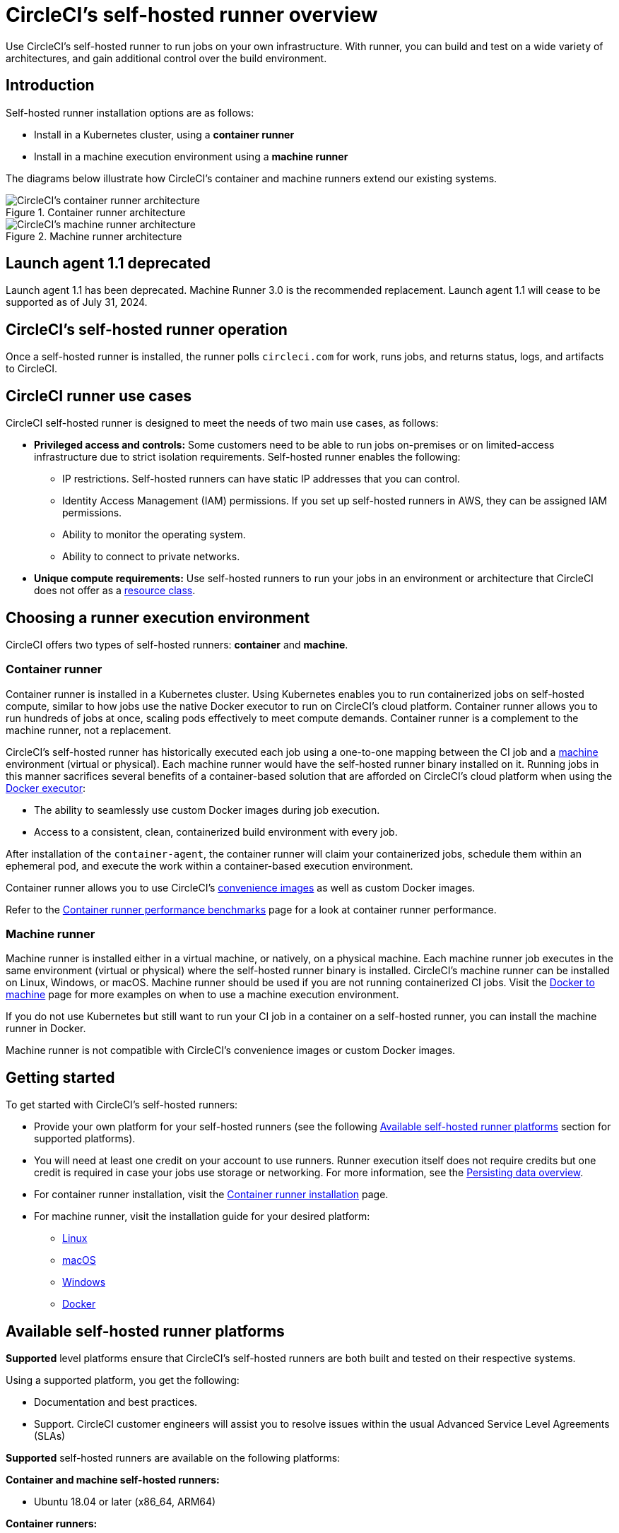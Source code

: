 = CircleCI's self-hosted runner overview
:page-platform: Cloud, Server v4+
:page-description: Learn how CircleCI's self-hosted runners enable you to use your own infrastructure for running jobs.
:icons: font
:experimental:

Use CircleCI's self-hosted runner to run jobs on your own infrastructure. With runner, you can build and test on a wide variety of architectures, and gain additional control over the build environment.

[#introduction]
== Introduction

Self-hosted runner installation options are as follows:

* Install in a Kubernetes cluster, using a **container runner**
* Install in a machine execution environment using a **machine runner**

The diagrams below illustrate how CircleCI's container and machine runners extend our existing systems.

[.tab.runner.Container_runner]
--
.Container runner architecture
image::guides:ROOT:container-runner-model.png[CircleCI's container runner architecture]
--

[.tab.runner.Machine_runner]
--
.Machine runner architecture
image::guides:ROOT:runner-overview-diagram.png[CircleCI's machine runner architecture]
--

[#circleci-launch-agent-1-1-deprecated]
== Launch agent 1.1 deprecated

Launch agent 1.1 has been deprecated. Machine Runner 3.0 is the recommended replacement. Launch agent 1.1 will cease to be supported as of July 31, 2024.

[#circleci-self-hosted-runner-operation]
== CircleCI's self-hosted runner operation

Once a self-hosted runner is installed, the runner polls `circleci.com` for work, runs jobs, and returns status, logs, and artifacts to CircleCI.

[#circleci-runner-use-cases]
== CircleCI runner use cases

CircleCI self-hosted runner is designed to meet the needs of two main use cases, as follows:

* **Privileged access and controls:** Some customers need to be able to run jobs on-premises or on limited-access infrastructure due to strict isolation requirements. Self-hosted runner enables the following:
** IP restrictions. Self-hosted runners can have static IP addresses that you can control.
** Identity Access Management (IAM) permissions. If you set up self-hosted runners in AWS, they can be assigned IAM permissions.
** Ability to monitor the operating system.
** Ability to connect to private networks.

* **Unique compute requirements:** Use self-hosted runners to run your jobs in an environment or architecture that CircleCI does not offer as a xref:execution-managed:resource-class-overview.adoc[resource class].

[#choosing-a-runner-execution-environment]
== Choosing a runner execution environment

CircleCI offers two types of self-hosted runners: **container** and **machine**.

[#container-runner-use-case]
=== Container runner

Container runner is installed in a Kubernetes cluster. Using Kubernetes enables you to run containerized jobs on self-hosted compute, similar to how jobs use the native Docker executor to run on CircleCI's cloud platform. Container runner allows you to run hundreds of jobs at once, scaling pods effectively to meet compute demands. Container runner is a complement to the machine runner, not a replacement.

****
CircleCI's self-hosted runner has historically executed each job using a one-to-one mapping between the CI job and a xref:reference:ROOT:configuration-reference.adoc#machine[machine] environment (virtual or physical). Each machine runner would have the self-hosted runner binary installed on it. Running jobs in this manner sacrifices several benefits of a container-based solution that are afforded on CircleCI's cloud platform when using the xref:execution-managed:using-docker.adoc[Docker executor]:

* The ability to seamlessly use custom Docker images during job execution.
* Access to a consistent, clean, containerized build environment with every job.
****

After installation of the `container-agent`, the container runner will claim your containerized jobs, schedule them within an ephemeral pod, and execute the work within a container-based execution environment.

Container runner allows you to use CircleCI's xref:execution-managed:circleci-images.adoc[convenience images] as well as custom Docker images.

Refer to the xref:container-runner-performance-benchmarks.adoc[Container runner performance benchmarks] page for a look at container runner performance.

[#machine-runner-use-case]
=== Machine runner

Machine runner is installed either in a virtual machine, or natively, on a physical machine. Each machine runner job executes in the same environment (virtual or physical) where the self-hosted runner binary is installed. CircleCI's machine runner can be installed on Linux, Windows, or macOS. Machine runner should be used if you are not running containerized CI jobs. Visit the xref:execution-managed:docker-to-machine.adoc[Docker to machine] page for more examples on when to use a machine execution environment.

If you do not use Kubernetes but still want to run your CI job in a container on a self-hosted runner, you can install the machine runner in Docker.

Machine runner is not compatible with CircleCI's convenience images or custom Docker images.

[#getting-started]
== Getting started

To get started with CircleCI's self-hosted runners:

* Provide your own platform for your self-hosted runners (see the following <<#available-self-hosted-runner-platforms,Available self-hosted runner platforms>> section for supported platforms).
* You will need at least one credit on your account to use runners. Runner execution itself does not require credits but one credit is required in case your jobs use storage or networking. For more information, see the xref:optimize:persist-data.adoc#overview-of-network-and-storage-transfer[Persisting data overview].
* For container runner installation, visit the xref:container-runner-installation.adoc[Container runner installation] page.
* For machine runner, visit the installation guide for your desired platform:
** xref:install-machine-runner-3-on-linux.adoc[Linux]
** xref:install-machine-runner-3-on-macos.adoc[macOS]
** xref:install-machine-runner-3-on-windows.adoc[Windows]
** xref:install-machine-runner-3-on-docker.adoc[Docker]

[#available-self-hosted-runner-platforms]
== Available self-hosted runner platforms

*Supported* level platforms ensure that CircleCI's self-hosted runners are both built and tested on their respective systems.

Using a supported platform, you get the following:

* Documentation and best practices.
* Support. CircleCI customer engineers will assist you to resolve issues within the usual Advanced Service Level Agreements (SLAs)

*Supported* self-hosted runners are available on the following platforms:

**Container and machine self-hosted runners:**

* Ubuntu 18.04 or later (x86_64, ARM64)

**Container runners:**

* Kubernetes (x86_64, ARM64)

**Machine runners:**

* macOS X 11.2+ (Intel, Apple silicon)
* Windows Server 2019, 2016 (x86_64)
* Linux distributions - RHEL8, SUSE, Debian, etc (x86_64, ARM64, s390x, ppc64le)

CircleCI sometimes offers a **preview** level platform when a new platform for self-hosted runner is in active development. If there is a platform in a preview level, this section will be updated with information and limitations for that platform.

[#limitations]
== Limitations

Almost all standard CircleCI features are available for use with self-hosted runner jobs, however, a few features are not yet supported.

* The following built-in environment variables are not populated within runner executors:
  ** `CIRCLE_PREVIOUS_BUILD_NUM`
  ** All deprecated cloud environment variables
* Docker layer caching

* For limitations relating to container runner, visit the <<container-runner#limitations, Container runner>> page.

[#see-also]
== See also
- xref:runner-concepts.adoc[Runner Concepts]
- xref:container-runner.adoc[Container runner reference guide]
- xref:machine-runner-3-configuration-reference.adoc[Machine runner reference guide]
- link:https://circleci.com/changelog/self-hosted-runner/[Self-hosted runner change log]
